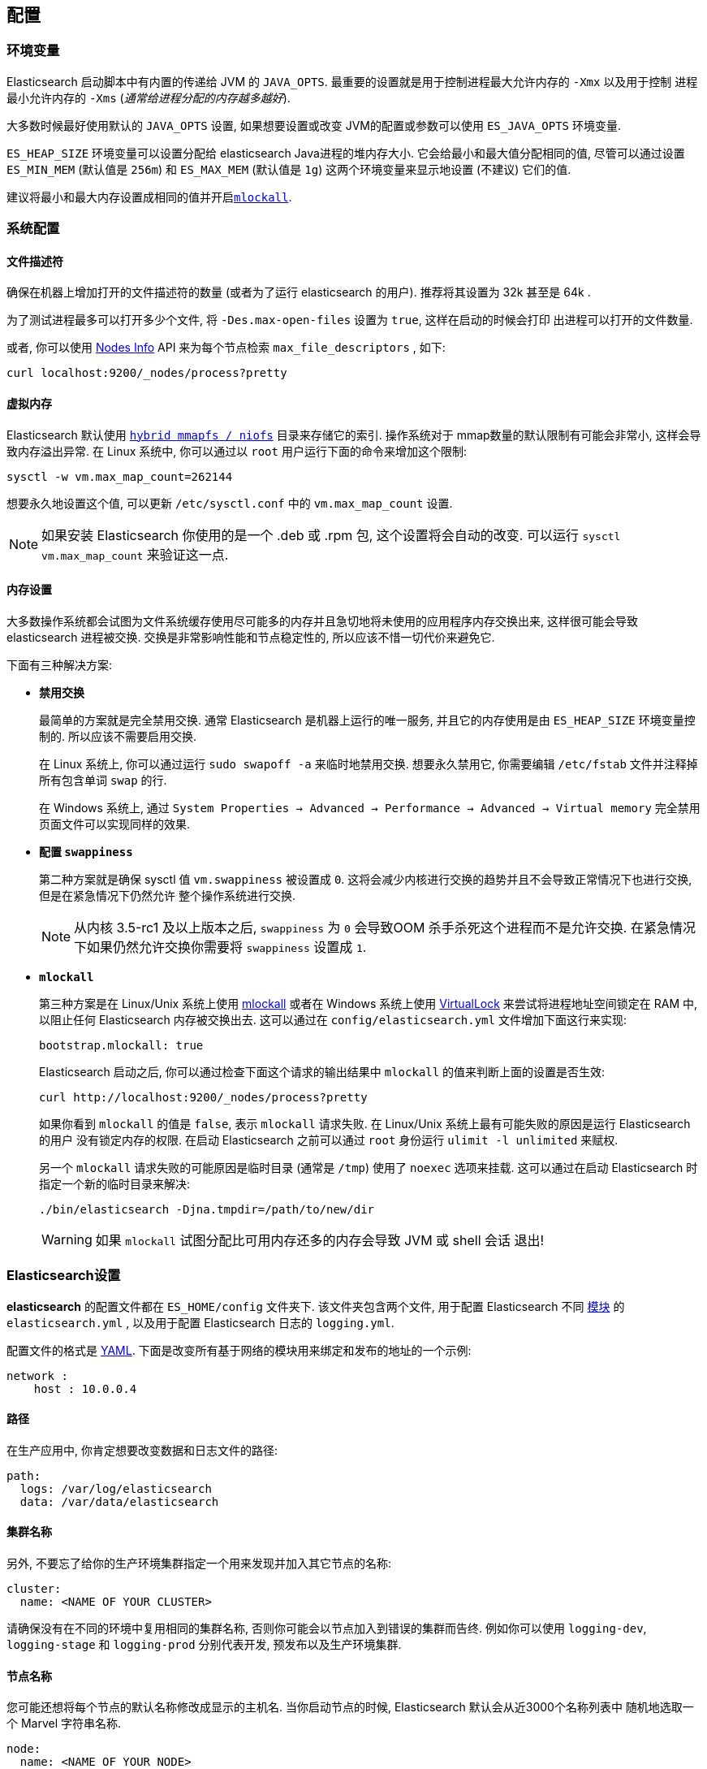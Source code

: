 [[setup-configuration]]
== 配置

[float]
=== 环境变量

Elasticsearch 启动脚本中有内置的传递给 JVM 的 `JAVA_OPTS`. 最重要的设置就是用于控制进程最大允许内存的 `-Xmx` 以及用于控制
进程最小允许内存的 `-Xms` (_通常给进程分配的内存越多越好_).

大多数时候最好使用默认的 `JAVA_OPTS` 设置, 如果想要设置或改变 JVM的配置或参数可以使用 `ES_JAVA_OPTS` 环境变量.

`ES_HEAP_SIZE` 环境变量可以设置分配给 elasticsearch Java进程的堆内存大小. 它会给最小和最大值分配相同的值,
尽管可以通过设置 `ES_MIN_MEM` (默认值是 `256m`) 和 `ES_MAX_MEM` (默认值是 `1g`) 这两个环境变量来显示地设置 (不建议) 它们的值.

建议将最小和最大内存设置成相同的值并开启<<setup-configuration-memory,`mlockall`>>.

[float]
[[system]]
=== 系统配置

[float]
[[file-descriptors]]
==== 文件描述符

确保在机器上增加打开的文件描述符的数量 (或者为了运行 elasticsearch 的用户). 推荐将其设置为 32k 甚至是 64k .

为了测试进程最多可以打开多少个文件, 将 `-Des.max-open-files` 设置为 `true`, 这样在启动的时候会打印
出进程可以打开的文件数量.

或者, 你可以使用 <<cluster-nodes-info, Nodes Info>> API 来为每个节点检索 `max_file_descriptors` , 如下:

[source,js]
--------------------------------------------------
curl localhost:9200/_nodes/process?pretty
--------------------------------------------------

[float]
[[vm-max-map-count]]
==== 虚拟内存

Elasticsearch 默认使用 <<default_fs,`hybrid mmapfs / niofs`>> 目录来存储它的索引. 操作系统对于
mmap数量的默认限制有可能会非常小, 这样会导致内存溢出异常. 在 Linux 系统中, 你可以通过以 `root` 用户运行下面的命令来增加这个限制:

[source,sh]
-------------------------------------
sysctl -w vm.max_map_count=262144
-------------------------------------

想要永久地设置这个值, 可以更新 `/etc/sysctl.conf` 中的 `vm.max_map_count` 设置.

NOTE: 如果安装 Elasticsearch 你使用的是一个 .deb 或 .rpm 包, 这个设置将会自动的改变. 可以运行 `sysctl vm.max_map_count` 来验证这一点.

[float]
[[setup-configuration-memory]]
==== 内存设置

大多数操作系统都会试图为文件系统缓存使用尽可能多的内存并且急切地将未使用的应用程序内存交换出来, 这样很可能会导致 elasticsearch 进程被交换. 交换是非常影响性能和节点稳定性的, 所以应该不惜一切代价来避免它.

下面有三种解决方案:

* **禁用交换**
+
--

最简单的方案就是完全禁用交换. 通常 Elasticsearch 是机器上运行的唯一服务, 并且它的内存使用是由 `ES_HEAP_SIZE` 环境变量控制的.  所以应该不需要启用交换.

在 Linux 系统上, 你可以通过运行 `sudo swapoff -a` 来临时地禁用交换. 想要永久禁用它, 你需要编辑 `/etc/fstab` 文件并注释掉所有包含单词 `swap` 的行.

在 Windows 系统上, 通过 `System Properties → Advanced → Performance → Advanced → Virtual memory` 完全禁用页面文件可以实现同样的效果.

--

* **配置 `swappiness`**
+
--
第二种方案就是确保 sysctl 值 `vm.swappiness` 被设置成 `0`. 这将会减少内核进行交换的趋势并且不会导致正常情况下也进行交换, 但是在紧急情况下仍然允许
整个操作系统进行交换.

NOTE: 从内核 3.5-rc1 及以上版本之后, `swappiness` 为 `0` 会导致OOM 杀手杀死这个进程而不是允许交换.
在紧急情况下如果仍然允许交换你需要将 `swappiness` 设置成 `1`.
--

* **`mlockall`**
+
--
第三种方案是在 Linux/Unix 系统上使用 http://opengroup.org/onlinepubs/007908799/xsh/mlockall.html[mlockall] 或者在 Windows 系统上使用 https://msdn.microsoft.com/en-us/library/windows/desktop/aa366895%28v=vs.85%29.aspx[VirtualLock]
来尝试将进程地址空间锁定在 RAM 中, 以阻止任何 Elasticsearch 内存被交换出去. 这可以通过在 `config/elasticsearch.yml` 文件增加下面这行来实现:

[source,yaml]
--------------
bootstrap.mlockall: true
--------------

Elasticsearch 启动之后, 你可以通过检查下面这个请求的输出结果中 `mlockall` 的值来判断上面的设置是否生效:

[source,sh]
--------------
curl http://localhost:9200/_nodes/process?pretty
--------------

如果你看到 `mlockall` 的值是 `false`, 表示 `mlockall` 请求失败. 在 Linux/Unix 系统上最有可能失败的原因是运行 Elasticsearch 的用户
没有锁定内存的权限. 在启动 Elasticsearch 之前可以通过 `root` 身份运行 `ulimit -l unlimited` 来赋权.

另一个 `mlockall` 请求失败的可能原因是临时目录 (通常是 `/tmp`) 使用了 `noexec` 选项来挂载. 这可以通过在启动 Elasticsearch 时指定一个新的临时目录来解决:

[source,sh]
--------------
./bin/elasticsearch -Djna.tmpdir=/path/to/new/dir
--------------

WARNING: 如果 `mlockall` 试图分配比可用内存还多的内存会导致 JVM 或 shell 会话 退出!
--

[float]
[[settings]]
=== Elasticsearch设置

*elasticsearch* 的配置文件都在 `ES_HOME/config` 文件夹下. 该文件夹包含两个文件, 用于配置 Elasticsearch 不同
<<modules,模块>> 的 `elasticsearch.yml` , 以及用于配置 Elasticsearch 日志的 `logging.yml`.

配置文件的格式是 http://www.yaml.org/[YAML]. 下面是改变所有基于网络的模块用来绑定和发布的地址的一个示例:

[source,yaml]
--------------------------------------------------
network :
    host : 10.0.0.4
--------------------------------------------------


[float]
[[paths]]
==== 路径

在生产应用中, 你肯定想要改变数据和日志文件的路径:

[source,yaml]
--------------------------------------------------
path:
  logs: /var/log/elasticsearch
  data: /var/data/elasticsearch
--------------------------------------------------

[float]
[[cluster-name]]
==== 集群名称

另外, 不要忘了给你的生产环境集群指定一个用来发现并加入其它节点的名称:

[source,yaml]
--------------------------------------------------
cluster:
  name: <NAME OF YOUR CLUSTER>
--------------------------------------------------

请确保没有在不同的环境中复用相同的集群名称, 否则你可能会以节点加入到错误的集群而告终.
例如你可以使用 `logging-dev`, `logging-stage` 和 `logging-prod` 分别代表开发, 预发布以及生产环境集群.

[float]
[[node-name]]
==== 节点名称

您可能还想将每个节点的默认名称修改成显示的主机名. 当你启动节点的时候, Elasticsearch 默认会从近3000个名称列表中
随机地选取一个 Marvel 字符串名称.

[source,yaml]
--------------------------------------------------
node:
  name: <NAME OF YOUR NODE>
--------------------------------------------------

`HOSTNAME` 环境变量提供了机器的主机名. 如果在你机器的集群中仅运行单个 elasticsearch 节点, 你可以使用 `${...}` 符号
将节点名称设置成主机名:

[source,yaml]
--------------------------------------------------
node:
  name: ${HOSTNAME}
--------------------------------------------------

在 Elasticsearch 内部, 所有设置都调整为带命名空间的设置. 例如, 上面的设置会调整为 `node.name`.
这意味着它可以很容易的支持其它的配置格式, 如 http://www.json.org[JSON]. 如果 JSON 是首选的配置格式, 可以简单地将 `elasticsearch.yml` 文件重命名为 `elasticsearch.json`
并加上:

[float]
[[styles]]
==== 配置风格

[source,yaml]
--------------------------------------------------
{
    "network" : {
        "host" : "10.0.0.4"
    }
}
--------------------------------------------------

它也意味着很容易使用 `ES_JAVA_OPTS` 选项或作为 `elasticsearch` 命令的参数来提供外部的设置, 例如:

[source,sh]
--------------------------------------------------
$ elasticsearch -Des.network.host=10.0.0.4
--------------------------------------------------

另一个选项是设置 `es.default.` 前缀而不是 `es.` 前缀, 它意味着仅当没有在配置文件中显示地设置时才使用默认设置.

另一个选项是在配置文件中使用 `${...}` 符号, 这样会将其解析成一个环境变量设置, 例如:

[source,js]
--------------------------------------------------
{
    "network" : {
        "host" : "${ES_NET_HOST}"
    }
}
--------------------------------------------------

另外, 对于你不希望存储在配置文件中的设置, 你可以使用值 `${prompt.text}` 或 `${prompt.secret}` 并在前台启动
Elasticsearch. `${prompt.secret}` 禁用了 echoing, 所以输入的值不会在终端中显示; `${prompt.text}` 允许你看到你在
它里面输入的值. 例如:

[source,yaml]
--------------------------------------------------
node:
  name: ${prompt.text}
--------------------------------------------------

执行这个 `elasticsearch` 命令之后, 系统将提示你输入实际的值, 像下面这样:

[source,sh]
--------------------------------------------------
Enter value for [node.name]:
--------------------------------------------------

NOTE: 如果在设置中使用了 `${prompt.text}` 或 `${prompt.secret}` Elasticsearch 将不会启动, 并且进程会作为系统服务或在后台运行.

[float]
[[configuration-index-settings]]
=== 索引设置

集群中创建的索引可以提供自己的设置. 例如, 下面创建了一个基于内存存储而不是默认文件系统存储的索引 (格式可以是 YAML 或 JSON):

[source,sh]
--------------------------------------------------
$ curl -XPUT http://localhost:9200/kimchy/ -d \
'
index:
    refresh_interval: 5s
'
--------------------------------------------------

Index级别设置也可以设置在节点级别上, 例如在 `elasticsearch.yml` 文件中, 可以设置如下:

[source,yaml]
--------------------------------------------------
index :
    refresh_interval: 5s
--------------------------------------------------

这意味着在指定使用提到的配置启动的节点上创建的每个索引都存储在内存中*除非索引显示地设置它*. 换句话说, 任何索引级别的设置会覆盖节点配置中的设置. 上面的也可以设置成一个 "collapsed" 设置, 例如:

[source,sh]
--------------------------------------------------
$ elasticsearch -Des.index.refresh_interval=5s
--------------------------------------------------

所有索引级别的配置都可以在每个 <<index-modules,索引模块>> 中找到.

[float]
[[logging]]
=== 日志

Elasticsearch 使用了一个内部的日志抽象以及开箱即用的 http://logging.apache.org/log4j/1.2/[log4j]. 它通过使用 http://www.yaml.org/[YAML] 来配置它以简化 log4j 的配置,
这个日志配置文件就是 `config/logging.yml`. 它也支持 http://en.wikipedia.org/wiki/JSON[JSON] 和 http://en.wikipedia.org/wiki/.properties[properties] 格式.
可以加载多个配置文件, 在这种情况下它们会被合并, 只要它们以 `logging.` 前缀开始并以一种支持的后缀 (`.yml`, `.yaml`, `.json` 或 `.properties`)作为结束.
记录器部分包括Java包以及它们对应的日志级别, 在这部分可以省略 `org.elasticsearch` 前缀. appender 部分包括日志的输出地. 如何自定义日志记录以及所有支持的appender等相关详细信息
可以参见 http://logging.apache.org/log4j/1.2/manual.html[log4j 文档].

还有由 http://logging.apache.org/log4j/extras/[log4j-extras] 提供的另外的开箱即用的 Appenders 以及 其它日志类.

[float]
[[deprecation-logging]]
==== 弃用日志

除了常规日志外, Elasticsearch 还允许你对不建议使用的操作启用日志. 例如你想要在未来迁移某种功能，弃用日志可以让你早做决定. 弃用日志默认是禁用的, 你可以通过在 `config/logging.yml`
文件中设置启用日志级别为 `DEBUG` 来启用它.

[source,yaml]
--------------------------------------------------
deprecation: DEBUG, deprecation_log_file
--------------------------------------------------

它将在你的日志目录中创建一个每天滚动的弃用日志文件.
定期检查这个文件, 特别是你打算升级到一个新的主版本.
